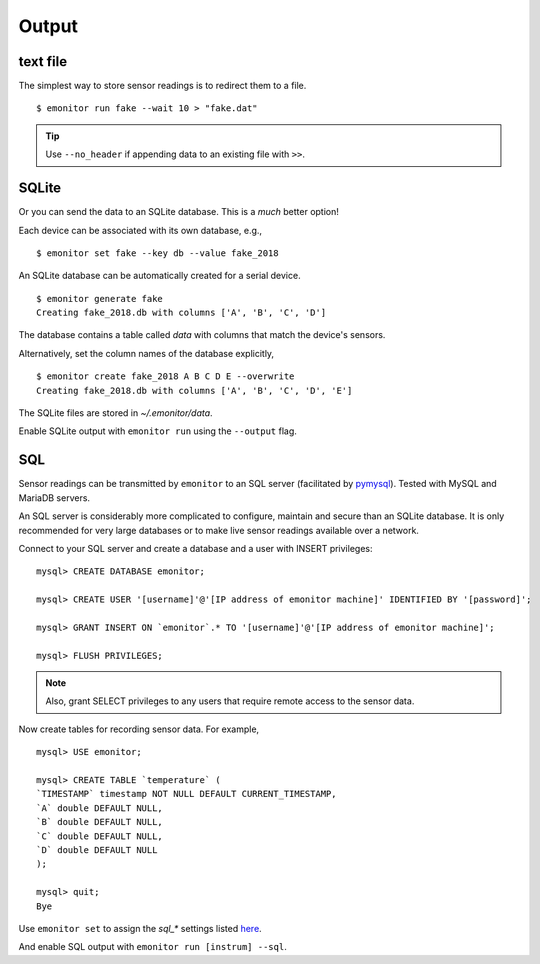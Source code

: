 Output
------

text file
+++++++++

The simplest way to store sensor readings is to redirect them to a file.

::

    $ emonitor run fake --wait 10 > "fake.dat"

.. TIP::

    Use ``--no_header`` if appending data to an existing file with ``>>``.

SQLite
++++++

Or you can send the data to an SQLite database.  This is a *much* better option!

Each device can be associated with its own database, e.g.,

::

    $ emonitor set fake --key db --value fake_2018

An SQLite database can be automatically created for a serial device.

::

    $ emonitor generate fake
    Creating fake_2018.db with columns ['A', 'B', 'C', 'D']

The database contains a table called `data` with columns that match the device's sensors.

Alternatively, set the column names of the database explicitly,

::

    $ emonitor create fake_2018 A B C D E --overwrite
    Creating fake_2018.db with columns ['A', 'B', 'C', 'D', 'E']

The SQLite files are stored in `~/.emonitor/data`.

Enable SQLite output with ``emonitor run`` using the ``--output`` flag.

SQL
+++

Sensor readings can be transmitted by ``emonitor`` to an SQL server (facilitated by `pymysql <https://pymysql.readthedocs.io>`_).
Tested with MySQL and MariaDB servers.

An SQL server is considerably more complicated to configure, maintain and secure than an SQLite database.
It is only recommended for very large databases or to make live sensor readings available over a network.

Connect to your SQL server and create a database and a user with INSERT privileges:

::

    mysql> CREATE DATABASE emonitor;

    mysql> CREATE USER '[username]'@'[IP address of emonitor machine]' IDENTIFIED BY '[password]';

    mysql> GRANT INSERT ON `emonitor`.* TO '[username]'@'[IP address of emonitor machine]';

    mysql> FLUSH PRIVILEGES;

.. NOTE::
   
   Also, grant SELECT privileges to any users that require remote access to the sensor data.

Now create tables for recording sensor data.  For example,

::

    mysql> USE emonitor;

    mysql> CREATE TABLE `temperature` (
    `TIMESTAMP` timestamp NOT NULL DEFAULT CURRENT_TIMESTAMP,
    `A` double DEFAULT NULL,
    `B` double DEFAULT NULL,
    `C` double DEFAULT NULL,
    `D` double DEFAULT NULL
    );

    mysql> quit;
    Bye

Use ``emonitor set`` to assign the `sql_*` settings listed `here <configure.html#output-settings>`_.

And enable SQL output with ``emonitor run [instrum] --sql``.